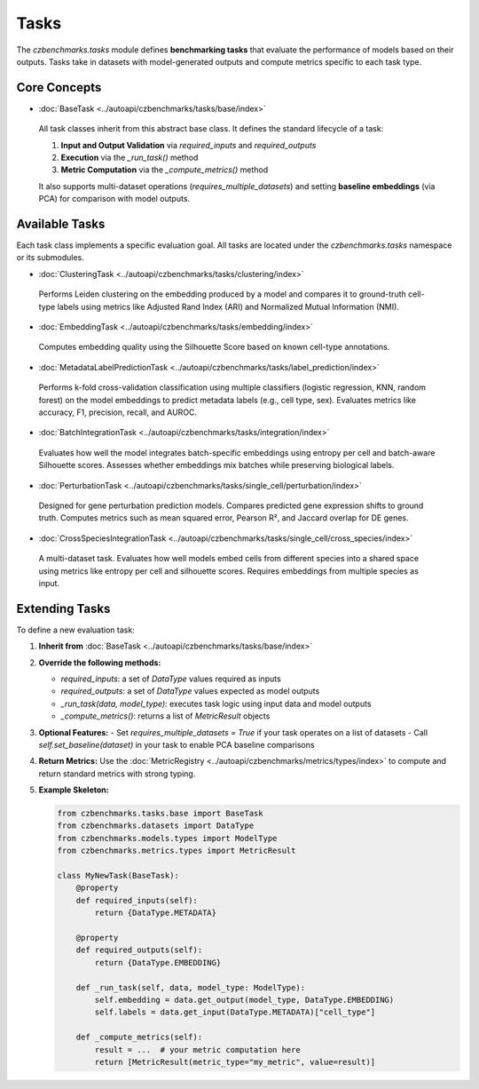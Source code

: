 Tasks
=====

The `czbenchmarks.tasks` module defines **benchmarking tasks** that evaluate the performance of models based on their outputs. Tasks take in datasets with model-generated outputs and compute metrics specific to each task type.

Core Concepts
-------------

-  :doc:`BaseTask <../autoapi/czbenchmarks/tasks/base/index>`   
  All task classes inherit from this abstract base class. It defines the standard lifecycle of a task:
  
  1. **Input and Output Validation** via `required_inputs` and `required_outputs`
  2. **Execution** via the `_run_task()` method
  3. **Metric Computation** via the `_compute_metrics()` method

  It also supports multi-dataset operations (`requires_multiple_datasets`) and setting **baseline embeddings** (via PCA) for comparison with model outputs.

Available Tasks
---------------

Each task class implements a specific evaluation goal. All tasks are located under the `czbenchmarks.tasks` namespace or its submodules.

-  :doc:`ClusteringTask <../autoapi/czbenchmarks/tasks/clustering/index>`   
  Performs Leiden clustering on the embedding produced by a model and compares it to ground-truth cell-type labels using metrics like Adjusted Rand Index (ARI) and Normalized Mutual Information (NMI).

-  :doc:`EmbeddingTask <../autoapi/czbenchmarks/tasks/embedding/index>`   
  Computes embedding quality using the Silhouette Score based on known cell-type annotations.

-  :doc:`MetadataLabelPredictionTask <../autoapi/czbenchmarks/tasks/label_prediction/index>`   
  Performs k-fold cross-validation classification using multiple classifiers (logistic regression, KNN, random forest) on the model embeddings to predict metadata labels (e.g., cell type, sex). Evaluates metrics like accuracy, F1, precision, recall, and AUROC.

-  :doc:`BatchIntegrationTask <../autoapi/czbenchmarks/tasks/integration/index>`   
  Evaluates how well the model integrates batch-specific embeddings using entropy per cell and batch-aware Silhouette scores. Assesses whether embeddings mix batches while preserving biological labels.

-  :doc:`PerturbationTask <../autoapi/czbenchmarks/tasks/single_cell/perturbation/index>`   
  Designed for gene perturbation prediction models. Compares predicted gene expression shifts to ground truth. Computes metrics such as mean squared error, Pearson R², and Jaccard overlap for DE genes.

-  :doc:`CrossSpeciesIntegrationTask <../autoapi/czbenchmarks/tasks/single_cell/cross_species/index>`   
  A multi-dataset task. Evaluates how well models embed cells from different species into a shared space using metrics like entropy per cell and silhouette scores. Requires embeddings from multiple species as input.

Extending Tasks
---------------

To define a new evaluation task:

1. **Inherit from** :doc:`BaseTask <../autoapi/czbenchmarks/tasks/base/index>`

2. **Override the following methods:**

   - `required_inputs`: a set of `DataType` values required as inputs
   - `required_outputs`: a set of `DataType` values expected as model outputs
   - `_run_task(data, model_type)`: executes task logic using input data and model outputs
   - `_compute_metrics()`: returns a list of `MetricResult` objects

3. **Optional Features:**
   - Set `requires_multiple_datasets = True` if your task operates on a list of datasets
   - Call `self.set_baseline(dataset)` in your task to enable PCA baseline comparisons

4. **Return Metrics:**
   Use the :doc:`MetricRegistry <../autoapi/czbenchmarks/metrics/types/index>` to compute and return standard metrics with strong typing.

5. **Example Skeleton:**

   .. code-block:: python

      from czbenchmarks.tasks.base import BaseTask
      from czbenchmarks.datasets import DataType
      from czbenchmarks.models.types import ModelType
      from czbenchmarks.metrics.types import MetricResult

      class MyNewTask(BaseTask):
          @property
          def required_inputs(self):
              return {DataType.METADATA}

          @property
          def required_outputs(self):
              return {DataType.EMBEDDING}

          def _run_task(self, data, model_type: ModelType):
              self.embedding = data.get_output(model_type, DataType.EMBEDDING)
              self.labels = data.get_input(DataType.METADATA)["cell_type"]

          def _compute_metrics(self):
              result = ...  # your metric computation here
              return [MetricResult(metric_type="my_metric", value=result)]




